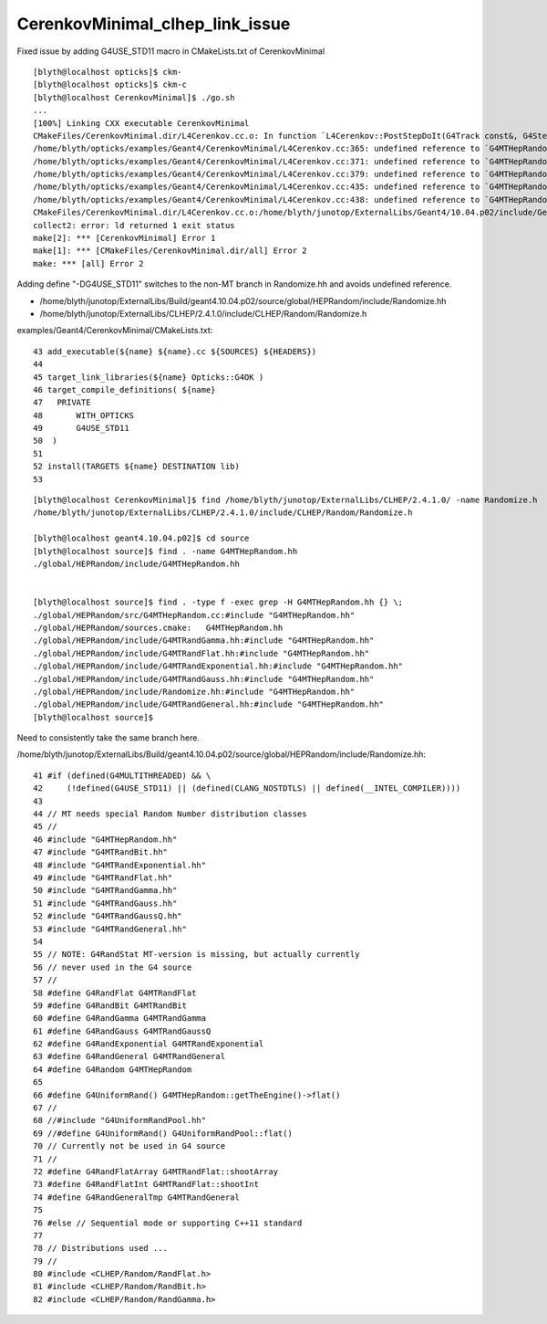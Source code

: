 CerenkovMinimal_clhep_link_issue
====================================

Fixed issue by adding G4USE_STD11 macro in CMakeLists.txt of CerenkovMinimal


::

    [blyth@localhost opticks]$ ckm-
    [blyth@localhost opticks]$ ckm-c
    [blyth@localhost CerenkovMinimal]$ ./go.sh
    ...
    [100%] Linking CXX executable CerenkovMinimal
    CMakeFiles/CerenkovMinimal.dir/L4Cerenkov.cc.o: In function `L4Cerenkov::PostStepDoIt(G4Track const&, G4Step const&)':
    /home/blyth/opticks/examples/Geant4/CerenkovMinimal/L4Cerenkov.cc:365: undefined reference to `G4MTHepRandom::getTheEngine()'
    /home/blyth/opticks/examples/Geant4/CerenkovMinimal/L4Cerenkov.cc:371: undefined reference to `G4MTHepRandom::getTheEngine()'
    /home/blyth/opticks/examples/Geant4/CerenkovMinimal/L4Cerenkov.cc:379: undefined reference to `G4MTHepRandom::getTheEngine()'
    /home/blyth/opticks/examples/Geant4/CerenkovMinimal/L4Cerenkov.cc:435: undefined reference to `G4MTHepRandom::getTheEngine()'
    /home/blyth/opticks/examples/Geant4/CerenkovMinimal/L4Cerenkov.cc:438: undefined reference to `G4MTHepRandom::getTheEngine()'
    CMakeFiles/CerenkovMinimal.dir/L4Cerenkov.cc.o:/home/blyth/junotop/ExternalLibs/Geant4/10.04.p02/include/Geant4/G4Poisson.hh:59: more undefined references to `G4MTHepRandom::getTheEngine()' follow
    collect2: error: ld returned 1 exit status
    make[2]: *** [CerenkovMinimal] Error 1
    make[1]: *** [CMakeFiles/CerenkovMinimal.dir/all] Error 2
    make: *** [all] Error 2



Adding define "-DG4USE_STD11" switches to the non-MT branch in Randomize.hh and avoids undefined reference.

* /home/blyth/junotop/ExternalLibs/Build/geant4.10.04.p02/source/global/HEPRandom/include/Randomize.hh
* /home/blyth/junotop/ExternalLibs/CLHEP/2.4.1.0/include/CLHEP/Random/Randomize.h


examples/Geant4/CerenkovMinimal/CMakeLists.txt::

     43 add_executable(${name} ${name}.cc ${SOURCES} ${HEADERS})
     44 
     45 target_link_libraries(${name} Opticks::G4OK )
     46 target_compile_definitions( ${name} 
     47   PRIVATE 
     48       WITH_OPTICKS
     49       G4USE_STD11 
     50  )
     51 
     52 install(TARGETS ${name} DESTINATION lib)
     53 


::

    [blyth@localhost CerenkovMinimal]$ find /home/blyth/junotop/ExternalLibs/CLHEP/2.4.1.0/ -name Randomize.h
    /home/blyth/junotop/ExternalLibs/CLHEP/2.4.1.0/include/CLHEP/Random/Randomize.h

    [blyth@localhost geant4.10.04.p02]$ cd source
    [blyth@localhost source]$ find . -name G4MTHepRandom.hh
    ./global/HEPRandom/include/G4MTHepRandom.hh


    [blyth@localhost source]$ find . -type f -exec grep -H G4MTHepRandom.hh {} \;
    ./global/HEPRandom/src/G4MTHepRandom.cc:#include "G4MTHepRandom.hh"
    ./global/HEPRandom/sources.cmake:   G4MTHepRandom.hh 
    ./global/HEPRandom/include/G4MTRandGamma.hh:#include "G4MTHepRandom.hh"
    ./global/HEPRandom/include/G4MTRandFlat.hh:#include "G4MTHepRandom.hh"
    ./global/HEPRandom/include/G4MTRandExponential.hh:#include "G4MTHepRandom.hh"
    ./global/HEPRandom/include/G4MTRandGauss.hh:#include "G4MTHepRandom.hh"
    ./global/HEPRandom/include/Randomize.hh:#include "G4MTHepRandom.hh"
    ./global/HEPRandom/include/G4MTRandGeneral.hh:#include "G4MTHepRandom.hh"
    [blyth@localhost source]$ 


Need to consistently take the same branch here.

/home/blyth/junotop/ExternalLibs/Build/geant4.10.04.p02/source/global/HEPRandom/include/Randomize.hh::

     41 #if (defined(G4MULTITHREADED) && \
     42     (!defined(G4USE_STD11) || (defined(CLANG_NOSTDTLS) || defined(__INTEL_COMPILER))))
     43 
     44 // MT needs special Random Number distribution classes
     45 //
     46 #include "G4MTHepRandom.hh"
     47 #include "G4MTRandBit.hh"
     48 #include "G4MTRandExponential.hh"
     49 #include "G4MTRandFlat.hh"
     50 #include "G4MTRandGamma.hh"
     51 #include "G4MTRandGauss.hh"
     52 #include "G4MTRandGaussQ.hh"
     53 #include "G4MTRandGeneral.hh"
     54 
     55 // NOTE: G4RandStat MT-version is missing, but actually currently
     56 // never used in the G4 source
     57 //
     58 #define G4RandFlat G4MTRandFlat
     59 #define G4RandBit G4MTRandBit
     60 #define G4RandGamma G4MTRandGamma
     61 #define G4RandGauss G4MTRandGaussQ
     62 #define G4RandExponential G4MTRandExponential
     63 #define G4RandGeneral G4MTRandGeneral
     64 #define G4Random G4MTHepRandom
     65 
     66 #define G4UniformRand() G4MTHepRandom::getTheEngine()->flat()
     67 //
     68 //#include "G4UniformRandPool.hh"
     69 //#define G4UniformRand() G4UniformRandPool::flat()
     70 // Currently not be used in G4 source
     71 //
     72 #define G4RandFlatArray G4MTRandFlat::shootArray
     73 #define G4RandFlatInt G4MTRandFlat::shootInt
     74 #define G4RandGeneralTmp G4MTRandGeneral
     75 
     76 #else // Sequential mode or supporting C++11 standard
     77 
     78 // Distributions used ...
     79 //
     80 #include <CLHEP/Random/RandFlat.h>
     81 #include <CLHEP/Random/RandBit.h>
     82 #include <CLHEP/Random/RandGamma.h>



